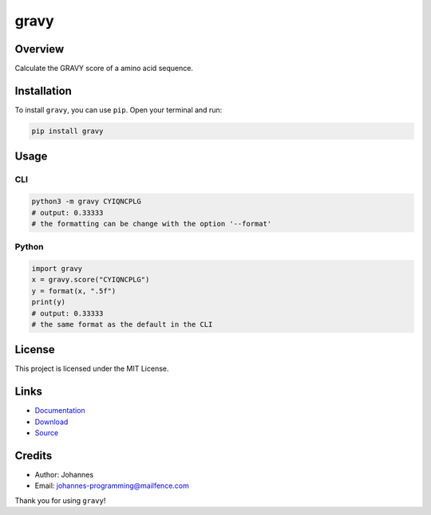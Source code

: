 =====
gravy
=====

Overview
--------

Calculate the GRAVY score of a amino acid sequence.

Installation
------------

To install ``gravy``, you can use ``pip``. Open your terminal and run:

.. code-block:: bash

    pip install gravy

Usage
-----

CLI
~~~

.. code-block:: bash

    python3 -m gravy CYIQNCPLG
    # output: 0.33333
    # the formatting can be change with the option '--format'

Python
~~~~~~

.. code-block:: python

    import gravy
    x = gravy.score("CYIQNCPLG")
    y = format(x, ".5f")
    print(y)
    # output: 0.33333
    # the same format as the default in the CLI


License
-------

This project is licensed under the MIT License.

Links
-----

* `Documentation <https://pypi.org/project/gravy>`_
* `Download <https://pypi.org/project/gravy/#files>`_
* `Source <https://github.com/johannes-programming/gravy>`_

Credits
-------

* Author: Johannes
* Email: johannes-programming@mailfence.com

Thank you for using ``gravy``!